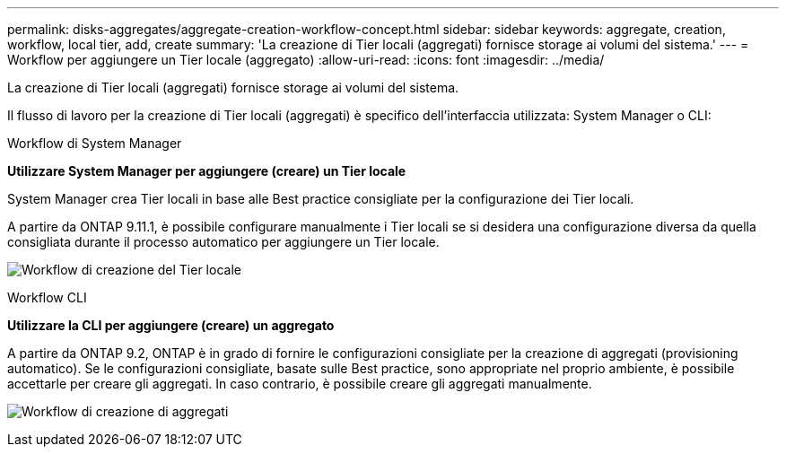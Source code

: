 ---
permalink: disks-aggregates/aggregate-creation-workflow-concept.html 
sidebar: sidebar 
keywords: aggregate, creation, workflow, local tier, add, create 
summary: 'La creazione di Tier locali (aggregati) fornisce storage ai volumi del sistema.' 
---
= Workflow per aggiungere un Tier locale (aggregato)
:allow-uri-read: 
:icons: font
:imagesdir: ../media/


[role="lead"]
La creazione di Tier locali (aggregati) fornisce storage ai volumi del sistema.

Il flusso di lavoro per la creazione di Tier locali (aggregati) è specifico dell'interfaccia utilizzata: System Manager o CLI:

[role="tabbed-block"]
====
.Workflow di System Manager
--
*Utilizzare System Manager per aggiungere (creare) un Tier locale*

System Manager crea Tier locali in base alle Best practice consigliate per la configurazione dei Tier locali.

A partire da ONTAP 9.11.1, è possibile configurare manualmente i Tier locali se si desidera una configurazione diversa da quella consigliata durante il processo automatico per aggiungere un Tier locale.

image:../media/workflow-add-create-local-tier.png["Workflow di creazione del Tier locale"]

--
.Workflow CLI
--
*Utilizzare la CLI per aggiungere (creare) un aggregato*

A partire da ONTAP 9.2, ONTAP è in grado di fornire le configurazioni consigliate per la creazione di aggregati (provisioning automatico). Se le configurazioni consigliate, basate sulle Best practice, sono appropriate nel proprio ambiente, è possibile accettarle per creare gli aggregati. In caso contrario, è possibile creare gli aggregati manualmente.

image:aggregate-creation-workflow.gif["Workflow di creazione di aggregati"]

--
====
